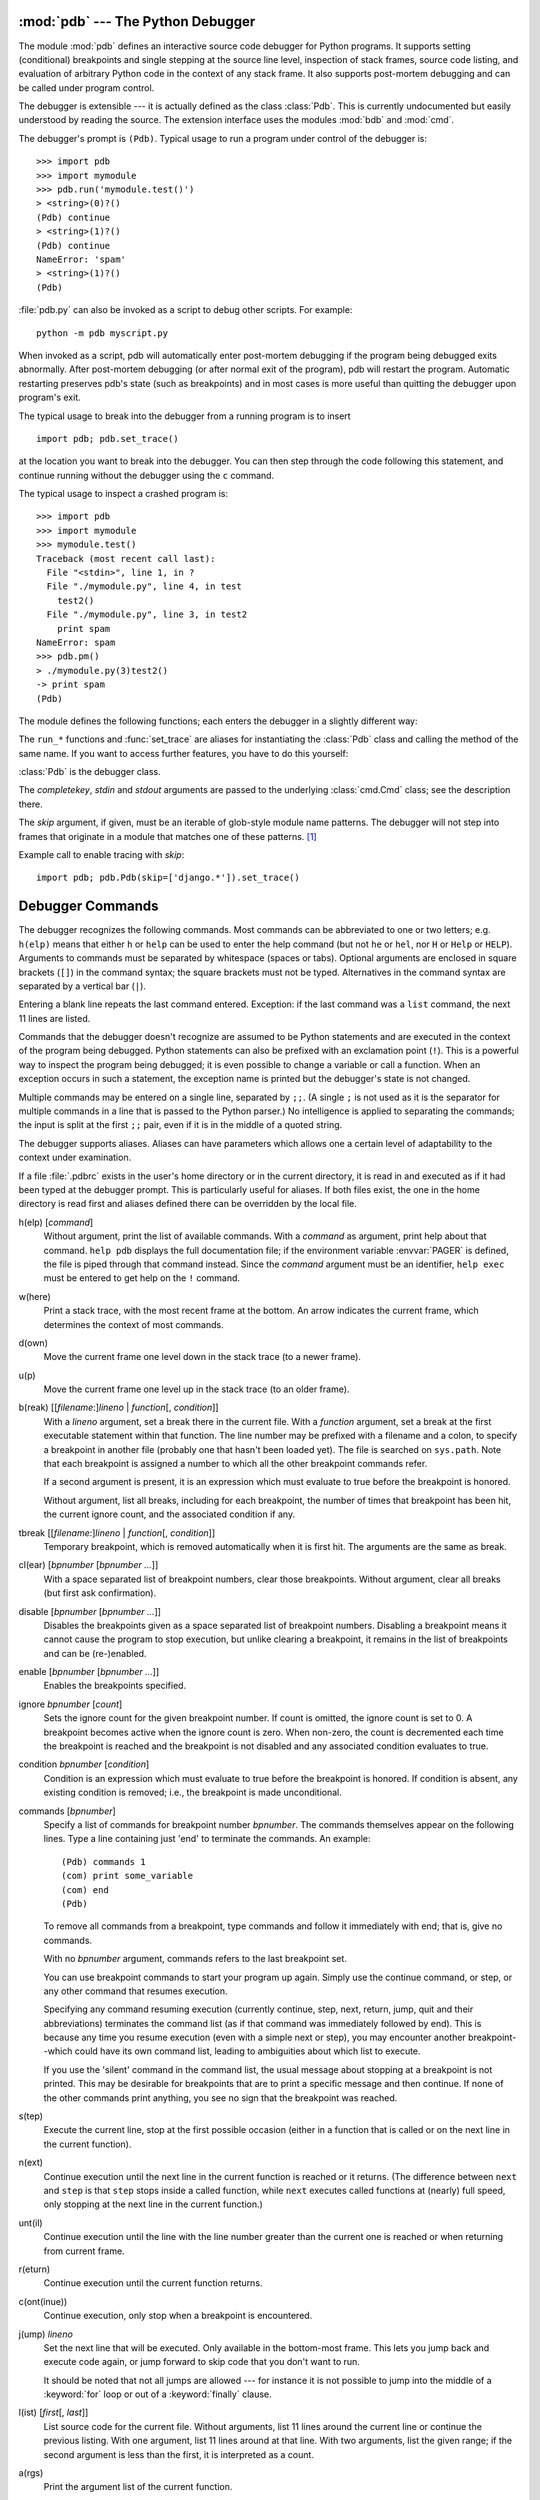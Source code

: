 .. _debugger:

:mod:`pdb` --- The Python Debugger
==================================

.. module:: pdb
   :synopsis: The Python debugger for interactive interpreters.


.. index:: single: debugging

The module :mod:`pdb` defines an interactive source code debugger for Python
programs.  It supports setting (conditional) breakpoints and single stepping at
the source line level, inspection of stack frames, source code listing, and
evaluation of arbitrary Python code in the context of any stack frame.  It also
supports post-mortem debugging and can be called under program control.

.. index::
   single: Pdb (class in pdb)
   module: bdb
   module: cmd

The debugger is extensible --- it is actually defined as the class :class:`Pdb`.
This is currently undocumented but easily understood by reading the source.  The
extension interface uses the modules :mod:`bdb` and :mod:`cmd`.

The debugger's prompt is ``(Pdb)``. Typical usage to run a program under control
of the debugger is::

   >>> import pdb
   >>> import mymodule
   >>> pdb.run('mymodule.test()')
   > <string>(0)?()
   (Pdb) continue
   > <string>(1)?()
   (Pdb) continue
   NameError: 'spam'
   > <string>(1)?()
   (Pdb)

:file:`pdb.py` can also be invoked as a script to debug other scripts.  For
example::

   python -m pdb myscript.py

When invoked as a script, pdb will automatically enter post-mortem debugging if
the program being debugged exits abnormally. After post-mortem debugging (or
after normal exit of the program), pdb will restart the program. Automatic
restarting preserves pdb's state (such as breakpoints) and in most cases is more
useful than quitting the debugger upon program's exit.

.. versionadded:: 2.4
   Restarting post-mortem behavior added.

The typical usage to break into the debugger from a running program is to
insert ::

   import pdb; pdb.set_trace()

at the location you want to break into the debugger.  You can then step through
the code following this statement, and continue running without the debugger using
the ``c`` command.

The typical usage to inspect a crashed program is::

   >>> import pdb
   >>> import mymodule
   >>> mymodule.test()
   Traceback (most recent call last):
     File "<stdin>", line 1, in ?
     File "./mymodule.py", line 4, in test
       test2()
     File "./mymodule.py", line 3, in test2
       print spam
   NameError: spam
   >>> pdb.pm()
   > ./mymodule.py(3)test2()
   -> print spam
   (Pdb)


The module defines the following functions; each enters the debugger in a
slightly different way:

.. function:: run(statement[, globals[, locals]])

   Execute the *statement* (given as a string) under debugger control.  The
   debugger prompt appears before any code is executed; you can set breakpoints and
   type ``continue``, or you can step through the statement using ``step`` or
   ``next`` (all these commands are explained below).  The optional *globals* and
   *locals* arguments specify the environment in which the code is executed; by
   default the dictionary of the module :mod:`__main__` is used.  (See the
   explanation of the :keyword:`exec` statement or the :func:`eval` built-in
   function.)


.. function:: runeval(expression[, globals[, locals]])

   Evaluate the *expression* (given as a string) under debugger control.  When
   :func:`runeval` returns, it returns the value of the expression.  Otherwise this
   function is similar to :func:`run`.


.. function:: runcall(function[, argument, ...])

   Call the *function* (a function or method object, not a string) with the given
   arguments.  When :func:`runcall` returns, it returns whatever the function call
   returned.  The debugger prompt appears as soon as the function is entered.


.. function:: set_trace()

   Enter the debugger at the calling stack frame.  This is useful to hard-code a
   breakpoint at a given point in a program, even if the code is not otherwise
   being debugged (e.g. when an assertion fails).


.. function:: post_mortem([traceback])

   Enter post-mortem debugging of the given *traceback* object.  If no
   *traceback* is given, it uses the one of the exception that is currently
   being handled (an exception must be being handled if the default is to be
   used).


.. function:: pm()

   Enter post-mortem debugging of the traceback found in
   :data:`sys.last_traceback`.


The ``run_*`` functions and :func:`set_trace` are aliases for instantiating the
:class:`Pdb` class and calling the method of the same name.  If you want to
access further features, you have to do this yourself:

.. class:: Pdb(completekey='tab', stdin=None, stdout=None, skip=None)

   :class:`Pdb` is the debugger class.

   The *completekey*, *stdin* and *stdout* arguments are passed to the
   underlying :class:`cmd.Cmd` class; see the description there.

   The *skip* argument, if given, must be an iterable of glob-style module name
   patterns.  The debugger will not step into frames that originate in a module
   that matches one of these patterns. [1]_

   Example call to enable tracing with *skip*::

      import pdb; pdb.Pdb(skip=['django.*']).set_trace()

   .. versionadded:: 2.7
      The *skip* argument.

   .. method:: run(statement[, globals[, locals]])
               runeval(expression[, globals[, locals]])
               runcall(function[, argument, ...])
               set_trace()

      See the documentation for the functions explained above.


.. _debugger-commands:

Debugger Commands
=================

The debugger recognizes the following commands.  Most commands can be
abbreviated to one or two letters; e.g. ``h(elp)`` means that either ``h`` or
``help`` can be used to enter the help command (but not ``he`` or ``hel``, nor
``H`` or ``Help`` or ``HELP``).  Arguments to commands must be separated by
whitespace (spaces or tabs).  Optional arguments are enclosed in square brackets
(``[]``) in the command syntax; the square brackets must not be typed.
Alternatives in the command syntax are separated by a vertical bar (``|``).

Entering a blank line repeats the last command entered.  Exception: if the last
command was a ``list`` command, the next 11 lines are listed.

Commands that the debugger doesn't recognize are assumed to be Python statements
and are executed in the context of the program being debugged.  Python
statements can also be prefixed with an exclamation point (``!``).  This is a
powerful way to inspect the program being debugged; it is even possible to
change a variable or call a function.  When an exception occurs in such a
statement, the exception name is printed but the debugger's state is not
changed.

Multiple commands may be entered on a single line, separated by ``;;``.  (A
single ``;`` is not used as it is the separator for multiple commands in a line
that is passed to the Python parser.) No intelligence is applied to separating
the commands; the input is split at the first ``;;`` pair, even if it is in the
middle of a quoted string.

The debugger supports aliases.  Aliases can have parameters which allows one a
certain level of adaptability to the context under examination.

.. index::
   pair: .pdbrc; file
   triple: debugger; configuration; file

If a file :file:`.pdbrc`  exists in the user's home directory or in the current
directory, it is read in and executed as if it had been typed at the debugger
prompt. This is particularly useful for aliases.  If both files exist, the one
in the home directory is read first and aliases defined there can be overridden
by the local file.

h(elp) [*command*]
   Without argument, print the list of available commands.  With a *command* as
   argument, print help about that command.  ``help pdb`` displays the full
   documentation file; if the environment variable :envvar:`PAGER` is defined, the
   file is piped through that command instead.  Since the *command* argument must
   be an identifier, ``help exec`` must be entered to get help on the ``!``
   command.

w(here)
   Print a stack trace, with the most recent frame at the bottom.  An arrow
   indicates the current frame, which determines the context of most commands.

d(own)
   Move the current frame one level down in the stack trace (to a newer frame).

u(p)
   Move the current frame one level up in the stack trace (to an older frame).

b(reak) [[*filename*:]\ *lineno* | *function*\ [, *condition*]]
   With a *lineno* argument, set a break there in the current file.  With a
   *function* argument, set a break at the first executable statement within that
   function. The line number may be prefixed with a filename and a colon, to
   specify a breakpoint in another file (probably one that hasn't been loaded yet).
   The file is searched on ``sys.path``. Note that each breakpoint is assigned a
   number to which all the other breakpoint commands refer.

   If a second argument is present, it is an expression which must evaluate to true
   before the breakpoint is honored.

   Without argument, list all breaks, including for each breakpoint, the number of
   times that breakpoint has been hit, the current ignore count, and the associated
   condition if any.

tbreak [[*filename*:]\ *lineno* | *function*\ [, *condition*]]
   Temporary breakpoint, which is removed automatically when it is first hit.  The
   arguments are the same as break.

cl(ear) [*bpnumber* [*bpnumber ...*]]
   With a space separated list of breakpoint numbers, clear those breakpoints.
   Without argument, clear all breaks (but first ask confirmation).

disable [*bpnumber* [*bpnumber ...*]]
   Disables the breakpoints given as a space separated list of breakpoint numbers.
   Disabling a breakpoint means it cannot cause the program to stop execution, but
   unlike clearing a breakpoint, it remains in the list of breakpoints and can be
   (re-)enabled.

enable [*bpnumber* [*bpnumber ...*]]
   Enables the breakpoints specified.

ignore *bpnumber* [*count*]
   Sets the ignore count for the given breakpoint number.  If count is omitted, the
   ignore count is set to 0.  A breakpoint becomes active when the ignore count is
   zero.  When non-zero, the count is decremented each time the breakpoint is
   reached and the breakpoint is not disabled and any associated condition
   evaluates to true.

condition *bpnumber* [*condition*]
   Condition is an expression which must evaluate to true before the breakpoint is
   honored.  If condition is absent, any existing condition is removed; i.e., the
   breakpoint is made unconditional.

commands [*bpnumber*]
   Specify a list of commands for breakpoint number *bpnumber*.  The commands
   themselves appear on the following lines.  Type a line containing just 'end' to
   terminate the commands. An example::

      (Pdb) commands 1
      (com) print some_variable
      (com) end
      (Pdb)

   To remove all commands from a breakpoint, type commands and follow it
   immediately with  end; that is, give no commands.

   With no *bpnumber* argument, commands refers to the last breakpoint set.

   You can use breakpoint commands to start your program up again. Simply use the
   continue command, or step, or any other command that resumes execution.

   Specifying any command resuming execution (currently continue, step, next,
   return, jump, quit and their abbreviations) terminates the command list (as if
   that command was immediately followed by end). This is because any time you
   resume execution (even with a simple next or step), you may encounter another
   breakpoint--which could have its own command list, leading to ambiguities about
   which list to execute.

   If you use the 'silent' command in the command list, the usual message about
   stopping at a breakpoint is not printed.  This may be desirable for breakpoints
   that are to print a specific message and then continue.  If none of the other
   commands print anything, you see no sign that the breakpoint was reached.

   .. versionadded:: 2.5

s(tep)
   Execute the current line, stop at the first possible occasion (either in a
   function that is called or on the next line in the current function).

n(ext)
   Continue execution until the next line in the current function is reached or it
   returns.  (The difference between ``next`` and ``step`` is that ``step`` stops
   inside a called function, while ``next`` executes called functions at (nearly)
   full speed, only stopping at the next line in the current function.)

unt(il)
   Continue execution until the line with the line number greater than the
   current one is reached or when returning from current frame.

   .. versionadded:: 2.6

r(eturn)
   Continue execution until the current function returns.

c(ont(inue))
   Continue execution, only stop when a breakpoint is encountered.

j(ump) *lineno*
   Set the next line that will be executed.  Only available in the bottom-most
   frame.  This lets you jump back and execute code again, or jump forward to skip
   code that you don't want to run.

   It should be noted that not all jumps are allowed --- for instance it is not
   possible to jump into the middle of a :keyword:`for` loop or out of a
   :keyword:`finally` clause.

l(ist) [*first*\ [, *last*]]
   List source code for the current file.  Without arguments, list 11 lines around
   the current line or continue the previous listing.  With one argument, list 11
   lines around at that line.  With two arguments, list the given range; if the
   second argument is less than the first, it is interpreted as a count.

a(rgs)
   Print the argument list of the current function.

p *expression*
   Evaluate the *expression* in the current context and print its value.

   .. note::

      ``print`` can also be used, but is not a debugger command --- this executes the
      Python :keyword:`print` statement.

pp *expression*
   Like the ``p`` command, except the value of the expression is pretty-printed
   using the :mod:`pprint` module.

alias [*name* [command]]
   Creates an alias called *name* that executes *command*.  The command must *not*
   be enclosed in quotes.  Replaceable parameters can be indicated by ``%1``,
   ``%2``, and so on, while ``%*`` is replaced by all the parameters.  If no
   command is given, the current alias for *name* is shown. If no arguments are
   given, all aliases are listed.

   Aliases may be nested and can contain anything that can be legally typed at the
   pdb prompt.  Note that internal pdb commands *can* be overridden by aliases.
   Such a command is then hidden until the alias is removed.  Aliasing is
   recursively applied to the first word of the command line; all other words in
   the line are left alone.

   As an example, here are two useful aliases (especially when placed in the
   :file:`.pdbrc` file)::

      #Print instance variables (usage "pi classInst")
      alias pi for k in %1.__dict__.keys(): print "%1.",k,"=",%1.__dict__[k]
      #Print instance variables in self
      alias ps pi self

unalias *name*
   Deletes the specified alias.

[!]\ *statement*
   Execute the (one-line) *statement* in the context of the current stack frame.
   The exclamation point can be omitted unless the first word of the statement
   resembles a debugger command. To set a global variable, you can prefix the
   assignment command with a ``global`` command on the same line, e.g.::

      (Pdb) global list_options; list_options = ['-l']
      (Pdb)

run [*args* ...]
   Restart the debugged Python program. If an argument is supplied, it is split
   with "shlex" and the result is used as the new sys.argv. History, breakpoints,
   actions and debugger options are preserved. "restart" is an alias for "run".

   .. versionadded:: 2.6

q(uit)
   Quit from the debugger. The program being executed is aborted.


.. rubric:: Footnotes

.. [1] Whether a frame is considered to originate in a certain module
       is determined by the ``__name__`` in the frame globals.

